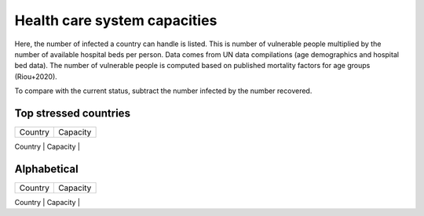 
=============================
Health care system capacities
=============================

Here, the number of infected a country can handle is listed.
This is number of vulnerable people multiplied by the number of 
available hospital beds per person. 
Data comes from UN data compilations (age demographics and hospital bed data). 
The number of vulnerable people is computed based on published mortality factors for age groups (Riou+2020).

To compare with the current status, subtract the number infected by the number recovered.

Top stressed countries
-----------------------


+-----------------+------------+
| Country         | Capacity   |
+-----------------+------------+
| Iran            |       5312 |
| Italy           |      24259 |
| Spain           |      14596 |
| Norway          |       1510 |
| Switzerland     |       8375 |
| Sweden          |       2739 |
| Ecuador         |        822 |
| Malaysia        |       2256 |
| Estonia         |        697 |
| Netherlands     |       7734 |
| Israel          |       1819 |
| Austria         |       6543 |
| Slovenia        |        949 |
| Burkina Faso    |        116 |
| Denmark         |       3915 |
| Belgium         |       7042 |
| Uruguay         |        306 |
| Panama          |        455 |




Alphabetical
-----------------------

+-----------------+------------+
| Country         | Capacity   |
+-----------------+------------+
| Albania         |        579 |
| Algeria         |       1837 |
| Angola          |        348 |
| Argentina       |      12176 |
| Armenia         |        696 |
| Australia       |       7665 |
| Austria         |       6543 |
| Azerbaijan      |       3386 |
| Bangladesh      |       1301 |
| Belarus         |       8646 |
| Belgium         |       7042 |
| Benin           |         72 |
| Bolivia         |        388 |
| Bosnia and Herzegovina |        928 |
| Brazil          |      20357 |
| Bulgaria        |       4831 |
| Burkina Faso    |        116 |
| Cameroon        |        466 |
| Canada          |      10677 |
| Chad            |         83 |
| Chile           |       2213 |
| China           |     307287 |
| Colombia        |       3079 |
| Costa Rica      |        367 |
| Croatia         |       2268 |
| Cuba            |       4943 |
| Denmark         |       3915 |
| Dominican Republic |        563 |
| Ecuador         |        822 |
| Egypt           |       4454 |
| El Salvador     |        269 |
| Estonia         |        697 |
| Ethiopia        |       9187 |
| Finland         |       3560 |
| France          |      44063 |
| Georgia         |        910 |
| Germany         |      73259 |
| Ghana           |        618 |
| Greece          |       5511 |
| Guatemala       |        116 |
| Guinea          |         73 |
| Honduras        |        196 |
| Hungary         |       6730 |
| India           |      37234 |
| Indonesia       |       4681 |
| Iran            |       5312 |
| Ireland         |       3488 |
| Israel          |       1819 |
| Italy           |      24259 |
| Japan           |     221225 |
| Jordan          |        415 |
| Kazakhstan      |       6429 |
| Kenya           |        931 |
| South Korea     |      43812 |
| Kyrgyzstan      |       1018 |
| Latvia          |       1253 |
| Lebanon         |        658 |
| Lithuania       |       1916 |
| Malaysia        |       2256 |
| Mexico          |       9094 |
| Morocco         |       1072 |
| Nepal           |       4280 |
| Netherlands     |       7734 |
| New Zealand     |        869 |
| Nicaragua       |        105 |
| Niger           |         92 |
| Nigeria         |       1361 |
| Norway          |       1510 |
| Pakistan        |       1911 |
| Panama          |        455 |
| Paraguay        |        195 |
| Peru            |       2117 |
| Philippines     |       1592 |
| Poland          |      22717 |
| Portugal        |       3614 |
| Romania         |      11963 |
| Russia          |     106190 |
| Rwanda          |        339 |
| Saudi Arabia    |       1819 |
| Senegal         |         89 |
| Serbia          |       3797 |
| Singapore       |        909 |
| Slovakia        |       2937 |
| Slovenia        |        949 |
| South Africa    |       4870 |
| Spain           |      14596 |
| Sri Lanka       |       3096 |
| Sudan           |        513 |
| Sweden          |       2739 |
| Switzerland     |       8375 |
| Thailand        |       7470 |
| Togo            |         80 |
| Tunisia         |        943 |
| Turkey          |       8376 |
| US              |      82300 |
| Ukraine         |      31943 |
| UK              |      20008 |
| Uruguay         |        306 |
| Uzbekistan      |       4504 |
| Venezuela       |       1583 |
| Vietnam         |      13222 |
| Zambia          |        434 |
| Zimbabwe        |        380 |


